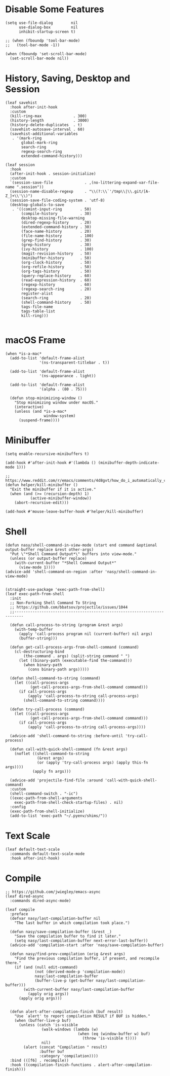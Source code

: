 #+PROPERTY: header-args:elisp :tangle (concat temporary-file-directory "nasy-core-mixed.el")

* Header                                                                        :noexport:

#+begin_src elisp
  ;;; nasy-core-mixed.el  -*- lexical-binding: t; -*-

  ;; Copyright (C) 2020  Nasy

  ;; Author: Nasy <nasyxx@gmail.com>

  ;;; Commentary:

  ;; Nasy's Configuration Core Mixed.

  ;;; Code:
#+end_src

* Disable Some Features

#+begin_src elisp
  (setq use-file-dialog        nil
        use-dialog-box         nil
        inhibit-startup-screen t)

  ;; (when (fboundp 'tool-bar-mode)
  ;;   (tool-bar-mode -1))

  (when (fboundp 'set-scroll-bar-mode)
    (set-scroll-bar-mode nil))
#+end_src

* History, Saving, Desktop and Session

#+begin_src elisp
  (leaf savehist
    :hook after-init-hook
    :custom
    (kill-ring-max              . 300)
    (history-length             . 3000)
    (history-delete-duplicates  . t)
    (savehist-autosave-interval . 60)
    (savehist-additional-variables
     . '(mark-ring
         global-mark-ring
         search-ring
         regexp-search-ring
         extended-command-history)))

  (leaf session
    :hook
    (after-init-hook . session-initialize)
    :custom
    `(session-save-file              . ,(no-littering-expand-var-file-name ".session"))
    (session-name-disable-regexp     . "\\(?:\\`'/tmp\\|\\.git/[A-Z_]+\\'\\)")
    (session-save-file-coding-system . 'utf-8)
    (desktop-globals-to-save
     . '((comint-input-ring        . 50)
         (compile-history          . 30)
         desktop-missing-file-warning
         (dired-regexp-history     . 20)
         (extended-command-history . 30)
         (face-name-history        . 20)
         (file-name-history        . 100)
         (grep-find-history        . 30)
         (grep-history             . 30)
         (ivy-history              . 100)
         (magit-revision-history   . 50)
         (minibuffer-history       . 50)
         (org-clock-history        . 50)
         (org-refile-history       . 50)
         (org-tags-history         . 50)
         (query-replace-history    . 60)
         (read-expression-history  . 60)
         (regexp-history           . 60)
         (regexp-search-ring       . 20)
         register-alist
         (search-ring              . 20)
         (shell-command-history    . 50)
         tags-file-name
         tags-table-list
         kill-ring)))

#+end_src

* macOS Frame

#+begin_src elisp
  (when *is-a-mac*
    (add-to-list 'default-frame-alist
                 '(ns-transparent-titlebar . t))

    (add-to-list 'default-frame-alist
                 '(ns-appearance . light))

    (add-to-list 'default-frame-alist
                 '(alpha . (80 . 75)))

    (defun stop-minimizing-window ()
      "Stop minimizing window under macOS."
      (interactive)
      (unless (and *is-a-mac*
                   window-system)
        (suspend-frame))))
#+end_src

* Minibuffer

#+begin_src elisp
  (setq enable-recursive-minibuffers t)

  (add-hook #'after-init-hook #'(lambda () (minibuffer-depth-indicate-mode 1)))

  ;; https://www.reddit.com/r/emacs/comments/4d8gvt/how_do_i_automatically_close_the_minibuffer_after/
  (defun helper/kill-minibuffer ()
    "Exit the minibuffer if it is active."
    (when (and (>= (recursion-depth) 1)
             (active-minibuffer-window))
      (abort-recursive-edit)))

  (add-hook #'mouse-leave-buffer-hook #'helper/kill-minibuffer)
#+end_src

* Shell

#+begin_src elisp
  (defun nasy/shell-command-in-view-mode (start end command &optional output-buffer replace &rest other-args)
    "Put \"*Shell Command Output*\" buffers into view-mode."
    (unless (or output-buffer replace)
      (with-current-buffer "*Shell Command Output*"
        (view-mode 1))))
  (advice-add 'shell-command-on-region :after 'nasy/shell-command-in-view-mode)


  (straight-use-package 'exec-path-from-shell)
  (leaf exec-path-from-shell
    :init
    ;; Non-Forking Shell Command To String
    ;; https://github.com/bbatsov/projectile/issues/1044
    ;;--------------------------------------------------------------------------

    (defun call-process-to-string (program &rest args)
      (with-temp-buffer
        (apply 'call-process program nil (current-buffer) nil args)
        (buffer-string)))

    (defun get-call-process-args-from-shell-command (command)
      (cl-destructuring-bind
          (the-command . args) (split-string command " ")
        (let ((binary-path (executable-find the-command)))
          (when binary-path
            (cons binary-path args)))))

    (defun shell-command-to-string (command)
      (let ((call-process-args
             (get-call-process-args-from-shell-command command)))
        (if call-process-args
            (apply 'call-process-to-string call-process-args)
          (shell-command-to-string command))))

    (defun try-call-process (command)
      (let ((call-process-args
             (get-call-process-args-from-shell-command command)))
        (if call-process-args
            (apply 'call-process-to-string call-process-args))))

    (advice-add 'shell-command-to-string :before-until 'try-call-process)

    (defun call-with-quick-shell-command (fn &rest args)
      (noflet ((shell-command-to-string
                (&rest args)
                (or (apply 'try-call-process args) (apply this-fn args))))
              (apply fn args)))

    (advice-add 'projectile-find-file :around 'call-with-quick-shell-command)
    :custom
    (shell-command-switch . "-ic")
    ((exec-path-from-shell-arguments
      exec-path-from-shell-check-startup-files) . nil)
    :config
    (exec-path-from-shell-initialize)
    (add-to-list 'exec-path "~/.pyenv/shims/"))
#+end_src

* Text Scale

#+begin_src elisp
  (leaf default-text-scale
    :commands default-text-scale-mode
    :hook after-init-hook)
#+end_src

* Footer                                                                      :noexport:

#+begin_src elisp
  (provide 'nasy-core-mixed)
  ;;; nasy-core-mixed.el ends here
#+end_src


  (straight-use-package 'shell)

  (straight-use-package 'cmd-to-echo)

  (straight-use-package 'command-log-mode)

  (straight-use-package 'noflet)

  (use-package noflet
    :commands (noflet)
    :defer t)

* Compile

#+begin_src elisp
  ;; https://github.com/jwiegley/emacs-async
  (leaf dired-async
    :commands dired-async-mode)

  (leaf compile
    :preface
    (defvar nasy/last-compilation-buffer nil
      "The last buffer in which compilation took place.")

    (defun nasy/save-compilation-buffer (&rest _)
      "Save the compilation buffer to find it later."
      (setq nasy/last-compilation-buffer next-error-last-buffer))
    (advice-add 'compilation-start :after 'nasy/save-compilation-buffer)

    (defun nasy/find-prev-compilation (orig &rest args)
      "Find the previous compilation buffer, if present, and recompile there."
      (if (and (null edit-command)
               (not (derived-mode-p 'compilation-mode))
               nasy:last-compilation-buffer
               (buffer-live-p (get-buffer nasy/last-compilation-buffer)))
          (with-current-buffer nasy/last-compilation-buffer
            (apply orig args))
        (apply orig args)))


    (defun alert-after-compilation-finish (buf result)
      "Use `alert' to report compilation RESULT if BUF is hidden."
      (when (buffer-live-p buf)
        (unless (catch 'is-visible
                  (walk-windows (lambda (w)
                                  (when (eq (window-buffer w) buf)
                                    (throw 'is-visible t))))
                  nil)
          (alert (concat "Compilation " result)
                 :buffer buf
                 :category 'compilation))))
    :bind (([f6] . recompile))
    :hook ((compilation-finish-functions . alert-after-compilation-finish)))
#+end_src

